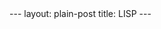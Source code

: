 #+OPTIONS: H:3 num:nil toc:nil \n:nil @:t ::t |:t ^:t -:t f:t *:t TeX:t LaTeX:nil skip:nil d:t tags:not-in-toc
#+STARTUP: SHOWALL INDENT
#+STARTUP: HIDESTARS
#+BEGIN_HTML
---
layout: plain-post
title: LISP
---
#+END_HTML

#+begin_html
<div style="background-color: black; padding: 0px; margin: 0px; 
            text-align: center; border-collapse; display:  table;
            width: 100%; border: 0px; border-spacing: 0px;
            border-collapse: collapse;"> 
<img src="/images/symbolic-tree-of-early-lispers.png" 
     alt="Symbolic Tree of Early Lispers">
</div>
#+end_html
